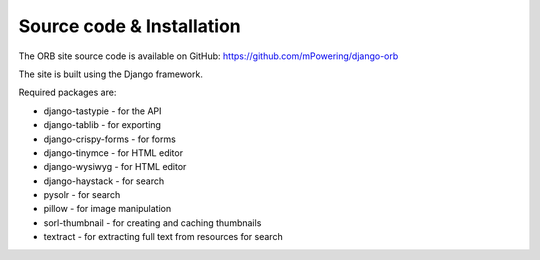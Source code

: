 Source code & Installation
=====================================

The ORB site source code is available on GitHub: https://github.com/mPowering/django-orb

The site is built using the Django framework. 

Required packages are:

* django-tastypie - for the API
* django-tablib - for exporting 
* django-crispy-forms - for forms
* django-tinymce - for HTML editor
* django-wysiwyg - for HTML editor
* django-haystack - for search
* pysolr - for search
* pillow - for image manipulation
* sorl-thumbnail - for creating and caching thumbnails
* textract - for extracting full text from resources for search 
